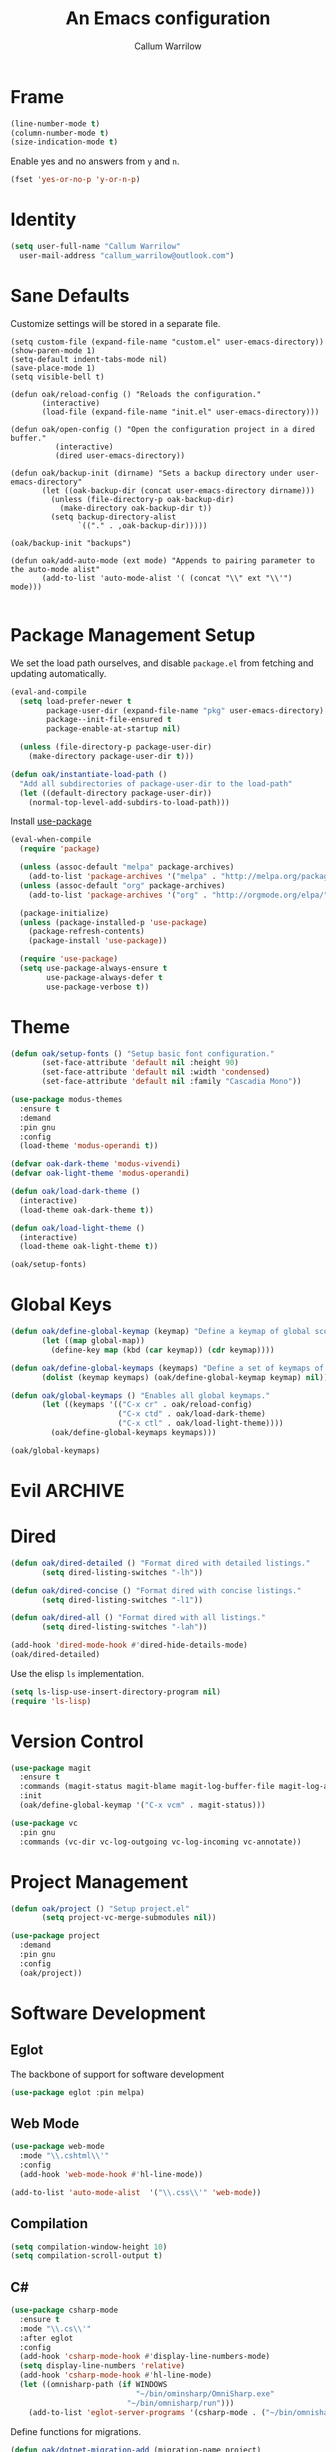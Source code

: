 #+TITLE: An Emacs configuration
#+AUTHOR: Callum Warrilow
* Frame
  #+NAME: frame
  #+BEGIN_SRC emacs-lisp
    (line-number-mode t)
    (column-number-mode t)
    (size-indication-mode t)
  #+END_SRC

  Enable yes and no answers from ~y~ and ~n~.
  #+BEGIN_SRC emacs-lisp
    (fset 'yes-or-no-p 'y-or-n-p)
  #+END_SRC
* Identity
  #+BEGIN_SRC emacs-lisp
    (setq user-full-name "Callum Warrilow"
	  user-mail-address "callum_warrilow@outlook.com")
  #+END_SRC
* Sane Defaults
  Customize settings will be stored in a separate file.
  #+BEGIN_SRC emacs-lisp noweb
    (setq custom-file (expand-file-name "custom.el" user-emacs-directory))
    (show-paren-mode 1)
    (setq-default indent-tabs-mode nil)
    (save-place-mode 1)
    (setq visible-bell t)

    (defun oak/reload-config () "Reloads the configuration."
           (interactive)
           (load-file (expand-file-name "init.el" user-emacs-directory)))

    (defun oak/open-config () "Open the configuration project in a dired buffer."
              (interactive)
              (dired user-emacs-directory))

    (defun oak/backup-init (dirname) "Sets a backup directory under user-emacs-directory"
           (let ((oak-backup-dir (concat user-emacs-directory dirname)))
             (unless (file-directory-p oak-backup-dir)
               (make-directory oak-backup-dir t))
             (setq backup-directory-alist
                   `(("." . ,oak-backup-dir)))))

    (oak/backup-init "backups")

    (defun oak/add-auto-mode (ext mode) "Appends to pairing parameter to the auto-mode alist"
           (add-to-list 'auto-mode-alist '( (concat "\\" ext "\\'") mode)))

  #+END_SRC
* Package Management Setup
  We set the load path ourselves, and disable ~package.el~ from
  fetching and updating automatically.
  #+BEGIN_SRC emacs-lisp
    (eval-and-compile
      (setq load-prefer-newer t
            package-user-dir (expand-file-name "pkg" user-emacs-directory)
            package--init-file-ensured t
            package-enable-at-startup nil)

      (unless (file-directory-p package-user-dir)
        (make-directory package-user-dir t)))

    (defun oak/instantiate-load-path ()
      "Add all subdirectories of package-user-dir to the load-path"
      (let ((default-directory package-user-dir))
        (normal-top-level-add-subdirs-to-load-path)))
  #+END_SRC

  Install [[https://github.com/jwiegley/use-package][use-package]]
  #+BEGIN_SRC emacs-lisp
    (eval-when-compile
      (require 'package)

      (unless (assoc-default "melpa" package-archives)
        (add-to-list 'package-archives '("melpa" . "http://melpa.org/packages/") t))
      (unless (assoc-default "org" package-archives)
        (add-to-list 'package-archives '("org" . "http://orgmode.org/elpa/") t))

      (package-initialize)
      (unless (package-installed-p 'use-package)
        (package-refresh-contents)
        (package-install 'use-package))

      (require 'use-package)
      (setq use-package-always-ensure t
            use-package-always-defer t
            use-package-verbose t))
  #+END_SRC
* Theme
#+BEGIN_SRC emacs-lisp
  (defun oak/setup-fonts () "Setup basic font configuration."
         (set-face-attribute 'default nil :height 90)
         (set-face-attribute 'default nil :width 'condensed)
         (set-face-attribute 'default nil :family "Cascadia Mono"))

  (use-package modus-themes
    :ensure t
    :demand
    :pin gnu
    :config
    (load-theme 'modus-operandi t))

  (defvar oak-dark-theme 'modus-vivendi)
  (defvar oak-light-theme 'modus-operandi)

  (defun oak/load-dark-theme ()
    (interactive)
    (load-theme oak-dark-theme t))

  (defun oak/load-light-theme ()
    (interactive)
    (load-theme oak-light-theme t))

  (oak/setup-fonts)
#+END_SRC
* Global Keys
#+begin_src emacs-lisp
  (defun oak/define-global-keymap (keymap) "Define a keymap of global scope."
         (let ((map global-map))
           (define-key map (kbd (car keymap)) (cdr keymap))))

  (defun oak/define-global-keymaps (keymaps) "Define a set of keymaps of global scope."
         (dolist (keymap keymaps) (oak/define-global-keymap keymap) nil))

  (defun oak/global-keymaps () "Enables all global keymaps."
         (let ((keymaps '(("C-x cr" . oak/reload-config)
                          ("C-x ctd" . oak/load-dark-theme)
                          ("C-x ctl" . oak/load-light-theme))))
           (oak/define-global-keymaps keymaps)))

  (oak/global-keymaps)
#+end_src
* Evil                                                              :ARCHIVE:
    Define Evil global keybindings and initialize the mode.
    #+BEGIN_SRC emacs-lisp
      (defun oak/evil-global-keys () "Defines global keybindings using Evil mode."
          (evil-set-leader 'normal (kbd "SPC"))
          (defconst keymaps '(("w" . save-buffer)
                              ("ff" . find-file)
                              ("bd" . kill-buffer)
                              ("bb" . switch-to-buffer)
                              ("." . dired)
                              ("oa" . org-agenda)
                              ("rc" . oak/reload-config)
                              ("dP" . oak/open-config)))

          (oak/define-leader-keymaps keymaps))

      (defun oak/define-leader-keymap (keymap) "Defines a leader keymap for the keymap pairing given."
             (evil-define-key 'normal 'global (kbd (concat "<leader>" (car keymap))) (cdr keymap)))

      (defun oak/define-leader-keymaps (keymaps) "Defines a set of leader keymaps for the keymap pairings given."
           (dolist (keymap keymaps) (oak/define-leader-keymap keymap) nil))

      ;; (use-package evil
      ;;     :ensure t
      ;;     :defer nil
      ;;     :init
      ;;     (setq evil-want-keybinding nil)
      ;;     ;; (evil-mode 1)
      ;;     :config
      ;;     (oak/evil-global-keys)
      ;;     (setq evil-search-wrap t evil-regexp-search t))

      ;; (use-package evil-collection :after (evil))
    #+END_SRC

    Some evil plugins
    #+BEGIN_SRC emacs-lisp
      (use-package evil-commentary
          :ensure t
          :after (evil)
          :init
          (evil-commentary-mode))
    #+END_SRC
* Dired
#+begin_src emacs-lisp
  (defun oak/dired-detailed () "Format dired with detailed listings."
         (setq dired-listing-switches "-lh"))

  (defun oak/dired-concise () "Format dired with concise listings."
         (setq dired-listing-switches "-l1"))

  (defun oak/dired-all () "Format dired with all listings."
         (setq dired-listing-switches "-lah"))

  (add-hook 'dired-mode-hook #'dired-hide-details-mode)
  (oak/dired-detailed)

#+end_src

Use the elisp =ls= implementation.
#+begin_src emacs-lisp
  (setq ls-lisp-use-insert-directory-program nil)
  (require 'ls-lisp)
#+end_src
* Version Control
#+BEGIN_SRC emacs-lisp
  (use-package magit
    :ensure t
    :commands (magit-status magit-blame magit-log-buffer-file magit-log-all)
    :init
    (oak/define-global-keymap '("C-x vcm" . magit-status)))

  (use-package vc
    :pin gnu
    :commands (vc-dir vc-log-outgoing vc-log-incoming vc-annotate))

#+END_SRC
* Project Management
#+begin_src emacs-lisp
  (defun oak/project () "Setup project.el"
         (setq project-vc-merge-submodules nil))

  (use-package project
    :demand
    :pin gnu
    :config
    (oak/project))
#+end_src
* Software Development
** Eglot
The backbone of support for software development
#+begin_src emacs-lisp
  (use-package eglot :pin melpa)
#+end_src
** Web Mode
#+begin_src emacs-lisp
  (use-package web-mode
    :mode "\\.cshtml\\'"
    :config
    (add-hook 'web-mode-hook #'hl-line-mode))

  (add-to-list 'auto-mode-alist  '("\\.css\\'" 'web-mode))
#+end_src
** Compilation
#+begin_src emacs-lisp
  (setq compilation-window-height 10)
  (setq compilation-scroll-output t)
#+end_src
** C#
  #+BEGIN_SRC emacs-lisp
    (use-package csharp-mode
      :ensure t
      :mode "\\.cs\\'"
      :after eglot
      :config
      (add-hook 'csharp-mode-hook #'display-line-numbers-mode)
      (setq display-line-numbers 'relative)
      (add-hook 'csharp-mode-hook #'hl-line-mode)
      (let ((omnisharp-path (if WINDOWS
                                "~/bin/ominsharp/OmniSharp.exe"
                              "~/bin/omnisharp/run")))
        (add-to-list 'eglot-server-programs '(csharp-mode . ("~/bin/omnisharp/run" "-lsp")))))
  #+END_SRC

  Define functions for migrations.
  #+begin_src emacs-lisp
    (defun oak/dotnet-migration-add (migration-name project)
      "Add a migration to the given project"
      (let ((default-directory (vc-root-dir)))
        (async-shell-command (concat "dotnet ef migrations add" "-p"
                                     project
                                     migration-name))))

    (defun oak/dotnet-migration-remove (project)
      "Remove the latest migration from the given project"
      (async-shell-command (concat "dotnet ef migrations remove"
                                   "-p" project)))

    (defun oak/dotnet-update-database (project &optional context)
      "Update the database for the given project and context"
      (async-shell-command (concat "dotnet ef database update"
                                   "-p" project)))

    (defun oak/do-dotnet-migration-add () "Interactively add a migration."
           (interactive)
           (oak/dotnet-migration-add (read-string "Migration name: ")
                                     (read-directory-name "Project directory :")))

    (defun oak/do-dotnet-migration-remove () "Interactively remove the latest migration."
           (interactive)
           (oak/dotnet-migration-remove (read-directory-name "Project directory :")))

    (defun oak/do-dotnet-update-database ()
      "Interactively update the database"
      (interactive)
      (oak/dotnet-update-database (read-string "Project name: ")))
  #+end_src
** Csv
#+begin_src emacs-lisp
  (use-package csv-mode
    :pin gnu
    :config
    (add-to-list 'auto-mode-alist "\\.csv\\'" 'csv-mode))
#+end_src
** Javascript
#+begin_src emacs-lisp
  (use-package js2-mode
    :after eglot
    :mode "\\.js\\'")
#+end_src
*** NodeJS
**** VueJS
 #+begin_src emacs-lisp
     (define-derived-mode vue-web-mode web-mode "Vue Web Mode")
     (add-to-list 'auto-mode-alist "\\.vue\\'" 'vue-web-mode)
     (setq vue-web-mode-script-padding 0)
     (add-hook 'vue-web-mode-hook 'eglot-ensure)
 #+end_src
* Ebooks
#+begin_src emacs-lisp
  (use-package nov
    :mode ("\\.epub\\'" . nov-mode)
    :config
    (defun set-nov-font ()
      (face-remap-add-relative 'variable-pitch
                               :family "Liberation Serif"
                               :height 1.5))
    (setq nov-text-width 80))
#+end_src
* Org
Sane org defaults
  #+BEGIN_SRC emacs-lisp
    (use-package org
      :pin org)

    (setq org-directory "~/dropbox/org/")
    (setq org-archive-location (concat org-directory "archive/%s_archive::"))
    (setq org-startup-with-latex-preview t)
    (setq org-startup-indented t)
    (setq org-hide-emphasis-markers nil)
    (setq org-footnotes-auto-adjust t)
  #+END_SRC

Org agenda configuration.
  #+BEGIN_SRC emacs-lisp
    (setq org-agenda-files (list
                            (concat org-directory "journal.org")
                            (concat org-directory "work.org")))

    (setq org-agenda-span 1)
    (setq org-agenda-window-setup 'other-window)
    (setq org-agenda-show-all-dates t)
    (setq org-agenda-skip-scheduled-if-done t)
    (setq org-deadline-warning-days 3)
    (setq org-reverse-note-order t)
    (setq org-enforce-todo-dependencies t)
    (setq org-agenda-show-future-repeats "next")
    (setq org-agenda-use-time-grid nil)
    (setq org-agenda-clockreport-parameter-plist '(:link t :maxlevel 4))
    (setq org-agenda-follow-indirect t)

    (oak/define-global-keymap '("C-c oa" . org-agenda))
  #+END_SRC
* Email
#+begin_src emacs-lisp
  (use-package gnus
    :config
    (setq gnus-select-method
          '(nnimap "Email"
               (nnimap-address "outlook.office365.com")
               (nnimap-server-port 993)
               (nnimap-stream ssl)
               (nnimap-authinfo-file "~/.authinfo")
               (send-mail-function 'smtpmail-send-it)
               (smtpmail-smtp-server "smtp.office365.com")
               (smtpmail-smtp-type 'starttls)
               (smtpmail-smtp-service 587)))

    (setq message-send-mail-function 'smtpmail-send-it)
    (setq gnus-group-line-format "%g: %y%m\n"
          gnus-summary-line-format "%U%R%B %d - %f: %s\n"))

  (setq gnus-thread-sort-functions 'gnus-thread-sort-by-most-recent-date)
#+end_src
* Shell
#+begin_src emacs-lisp
  (defvar oak-shell "/bin/bash" "The default shell to be used.")

  (defun oak/term () "Opens an ansi-term buffer using the shell set by oak-shell"
         (interactive)
         (ansi-term oak-shell))

  (oak/define-global-keymap '("C-x tt" . oak/term))
#+end_src
** Direnv
#+begin_src emacs-lisp
  (use-package envrc
    :demand
    :config
    (envrc-global-mode))
#+end_src
** Eshell
#+begin_src emacs-lisp
(oak/define-global-keymap '("C-x te" . eshell))
#+end_src
** Commands
#+begin_src emacs-lisp
  (defun oak/restart-vpn () "Restart the openvpn instance."
         (interactive)
         (shell-command "doas sv restart openvpn"))

  (oak/define-global-keymap '("C-x !vr" . oak/restart-vpn))

  (defun oak/suspend () "Suspend the host machine."
         (interactive)
         (shell-command "loginctl suspend"))

  (defun oak/tokindle () "Sync file(s) to a mounted kindle"
         (interactive)
         (shell-command (concat "tokindle"
                                " "
                                (expand-file-name (read-directory-name "Book(s) location: "))
                                " "
                                (expand-file-name (read-directory-name "Mountpoint: ")))))

  (oak/define-global-keymap '("C-x !s" . oak/suspend))
  (oak/define-global-keymap '("C-x !tk" . oak/tokindle))
#+end_src
